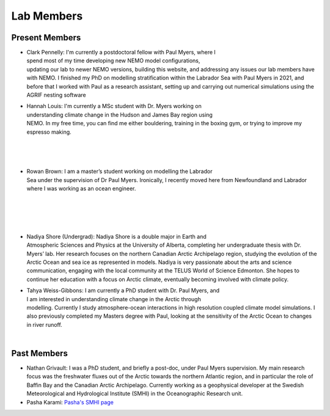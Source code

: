 Lab Members
===========


Present Members
---------------

.. figure:: Pennelly_picture.png
    :align: right
    :figwidth: 200px

* Clark Pennelly: I'm currently a postdoctoral fellow with Paul Myers, where I spend most of my time developing new NEMO model configurations, updating our lab to newer NEMO versions,  building this website, and addressing any issues our lab members have with NEMO. I finished my PhD on modelling stratification within the Labrador Sea with Paul Myers in 2021, and before that I worked with Paul as a research assistant, setting up and carrying out numerical simulations using the AGRIF nesting software

.. figure:: hannah_headshot.jpeg
    :align: right
    :figwidth: 200px

* Hannah Louis: I'm currently a MSc student with Dr. Myers working on understanding climate change in the Hudson and James Bay region using NEMO. In my free time, you can find me either bouldering, training in the boxing gym, or trying to improve my espresso making. 

|

|

|

.. figure:: rowan_headshot.png
    :align: right
    :figwidth: 200px

* Rowan Brown: I am a master’s student working on modelling the Labrador Sea under the supervision of Dr Paul Myers. Ironically, I recently moved here from Newfoundland and Labrador where I was working as an ocean engineer.

|

|

|


|

.. figure:: nadiya_headshot.jpeg
    :align: right
    :figwidth: 200px

* Nadiya Shore (Undergrad): Nadiya Shore is a double major in Earth and Atmospheric Sciences and Physics at the University of Alberta, completing her undergraduate thesis with Dr. Myers’ lab. Her research focuses on the northern Canadian Arctic Archipelago region, studying the evolution of the Arctic Ocean and sea ice as represented in models. Nadiya is very passionate about the arts and science communication, engaging with the local community at the TELUS World of Science Edmonton. She hopes to continue her education with a focus on Arctic climate, eventually becoming involved with climate policy.

.. figure:: tahya_photo.jpg
    :align: right
    :figwidth: 200px

* Tahya Weiss-Gibbons: I am currently a PhD student with Dr. Paul Myers, and I am interested in understanding climate change in the Arctic through modelling. Currently I study atmosphere-ocean interactions in high resolution coupled climate model simulations. I also previously completed my Masters degree with Paul, looking at the sensitivity of the Arctic Ocean to changes in river runoff. 

|


Past Members
------------

* Nathan Grivault: I was a PhD student, and briefly a post-doc, under Paul Myers supervision. My main research focus was the freshwater fluxes out of the Arctic towards the northern Atlantic region, and in particular the role of Baffin Bay and the Canadian Arctic Archipelago. Currently working as a geophysical developer at the Swedish Meteorological and Hydrological Institute (SMHI) in the Oceanographic Research unit.

* Pasha Karami: `Pasha's SMHI page <https://www.smhi.se/en/research/research-departments/climate-research-at-the-rossby-centre/pasha-karami-1.112947>`_ 
